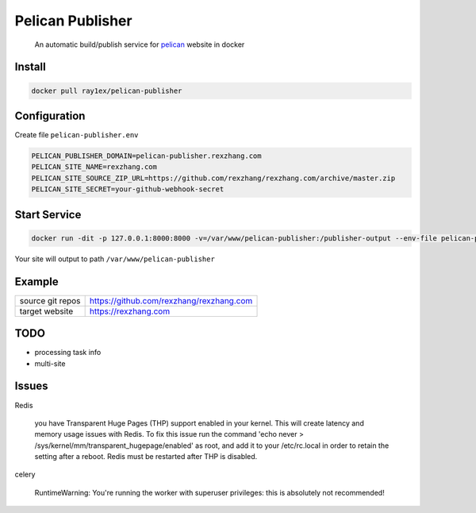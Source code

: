 #################
Pelican Publisher
#################

    An automatic build/publish service for `pelican <https://blog.getpelican.com/>`__ website in docker


Install
-------

.. code-block::

    docker pull ray1ex/pelican-publisher

Configuration
-------------

Create file ``pelican-publisher.env``

.. code-block::

    PELICAN_PUBLISHER_DOMAIN=pelican-publisher.rexzhang.com
    PELICAN_SITE_NAME=rexzhang.com
    PELICAN_SITE_SOURCE_ZIP_URL=https://github.com/rexzhang/rexzhang.com/archive/master.zip
    PELICAN_SITE_SECRET=your-github-webhook-secret


Start Service
-------------

.. code-block::

    docker run -dit -p 127.0.0.1:8000:8000 -v=/var/www/pelican-publisher:/publisher-output --env-file pelican-publisher.env --name pelican-publisher ray1ex/pelican-publisher

Your site will output to path ``/var/www/pelican-publisher``

Example
-------
=================   ========================================
source git repos    https://github.com/rexzhang/rexzhang.com
-----------------   ----------------------------------------
target website      https://rexzhang.com
=================   ========================================


TODO
----
- processing task info
- multi-site


Issues
------
Redis

    you have Transparent Huge Pages (THP) support enabled in your kernel. This will create latency and memory usage issues with Redis. To fix this issue run the command 'echo never > /sys/kernel/mm/transparent_hugepage/enabled' as root, and add it to your /etc/rc.local in order to retain the setting after a reboot. Redis must be restarted after THP is disabled.

celery

    RuntimeWarning: You're running the worker with superuser privileges: this is absolutely not recommended!
